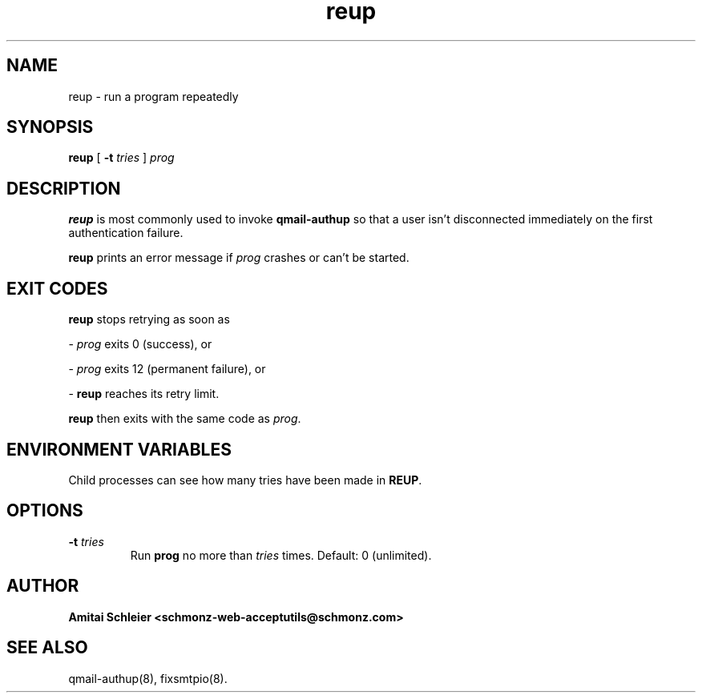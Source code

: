 .TH reup 8
.SH NAME
reup \- run a program repeatedly
.SH SYNOPSIS
.B reup
[
.B \-t \fItries
]
.I prog
.SH DESCRIPTION
.B reup
is most commonly used to invoke
.B qmail-authup
so that a user isn't disconnected immediately on the first authentication failure.

.B reup
prints an error message if
.I prog
crashes or can't be started.
.SH "EXIT CODES"
.B reup
stops retrying as soon as

-
.I prog
exits 0 (success), or

-
.I prog
exits 12 (permanent failure), or

-
.B reup
reaches its retry limit.

.B reup
then exits with the same code as
.IR prog .
.SH "ENVIRONMENT VARIABLES"
Child processes can see how many tries have been made in
.BR REUP .
.SH "OPTIONS"
.TP
.B \-t \fItries
Run
.B prog
no more than
.I tries
times.
Default: 0 (unlimited).
.SH "AUTHOR"
.B Amitai Schleier <schmonz-web-acceptutils@schmonz.com>
.SH "SEE ALSO"
qmail-authup(8),
fixsmtpio(8).
